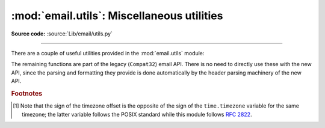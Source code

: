 :mod:`email.utils`: Miscellaneous utilities
-------------------------------------------

.. module:: email.utils
   :synopsis: Miscellaneous email package utilities.

**Source code:** :source:`Lib/email/utils.py`

--------------

There are a couple of useful utilities provided in the :mod:`email.utils`
module:

.. function:: localtime(dt=None)

    Return local time as an aware datetime object.  If called without
    arguments, return current time.  Otherwise *dt* argument should be a
    :class:`~datetime.datetime` instance, and it is converted to the local time
    zone according to the system time zone database.  If *dt* is naive (that
    is, ``dt.tzinfo`` is ``None``), it is assumed to be in local time.  In this
    case, a positive or zero value for *isdst* causes ``localtime`` to presume
    initially that summer time (for example, Daylight Saving Time) is or is not
    (respectively) in effect for the specified time.  A negative value for
    *isdst* causes the ``localtime`` to attempt to divine whether summer time
    is in effect for the specified time.

    .. versionadded:: 3.3


.. function:: make_msgid(idstring=None, domain=None)

   Returns a string suitable for an :rfc:`2822`\ -compliant
   :mailheader:`Message-ID` header.  Optional *idstring* if given, is a string
   used to strengthen the uniqueness of the message id.  Optional *domain* if
   given provides the portion of the msgid after the '@'.  The default is the
   local hostname.  It is not normally necessary to override this default, but
   may be useful certain cases, such as a constructing distributed system that
   uses a consistent domain name across multiple hosts.

   .. versionchanged:: 3.2
      Added the *domain* keyword.


The remaining functions are part of the legacy (``Compat32``) email API.  There
is no need to directly use these with the new API, since the parsing and
formatting they provide is done automatically by the header parsing machinery
of the new API.


.. function:: quote(str)

   Return a new string with backslashes in *str* replaced by two backslashes, and
   double quotes replaced by backslash-double quote.


.. function:: unquote(str)

   Return a new string which is an *unquoted* version of *str*. If *str* ends and
   begins with double quotes, they are stripped off.  Likewise if *str* ends and
   begins with angle brackets, they are stripped off.


.. function:: parseaddr(address, *, strict=True)

   Parse address -- which should be the value of some address-containing field such
   as :mailheader:`To` or :mailheader:`Cc` -- into its constituent *realname* and
   *email address* parts.  Returns a tuple of that information, unless the parse
   fails, in which case a 2-tuple of ``('', '')`` is returned.

   If *strict* is true, use a strict parser which rejects malformed inputs.

   .. versionchanged:: 3.10.15
      Add *strict* optional parameter and reject malformed inputs by default.


.. function:: formataddr(pair, charset='utf-8')

   The inverse of :meth:`parseaddr`, this takes a 2-tuple of the form ``(realname,
   email_address)`` and returns the string value suitable for a :mailheader:`To` or
   :mailheader:`Cc` header.  If the first element of *pair* is false, then the
   second element is returned unmodified.

   Optional *charset* is the character set that will be used in the :rfc:`2047`
   encoding of the ``realname`` if the ``realname`` contains non-ASCII
   characters.  Can be an instance of :class:`str` or a
   :class:`~email.charset.Charset`.  Defaults to ``utf-8``.

   .. versionchanged:: 3.3
      Added the *charset* option.


.. function:: getaddresses(fieldvalues, *, strict=True)

   This method returns a list of 2-tuples of the form returned by ``parseaddr()``.
   *fieldvalues* is a sequence of header field values as might be returned by
   :meth:`Message.get_all <email.message.Message.get_all>`.

   If *strict* is true, use a strict parser which rejects malformed inputs.

   Here's a simple example that gets all the recipients of a message::

      from email.utils import getaddresses

      tos = msg.get_all('to', [])
      ccs = msg.get_all('cc', [])
      resent_tos = msg.get_all('resent-to', [])
      resent_ccs = msg.get_all('resent-cc', [])
      all_recipients = getaddresses(tos + ccs + resent_tos + resent_ccs)

   .. versionchanged:: 3.10.15
      Add *strict* optional parameter and reject malformed inputs by default.


.. function:: parsedate(date)

   Attempts to parse a date according to the rules in :rfc:`2822`. however, some
   mailers don't follow that format as specified, so :func:`parsedate` tries to
   guess correctly in such cases.  *date* is a string containing an :rfc:`2822`
   date, such as  ``"Mon, 20 Nov 1995 19:12:08 -0500"``.  If it succeeds in parsing
   the date, :func:`parsedate` returns a 9-tuple that can be passed directly to
   :func:`time.mktime`; otherwise ``None`` will be returned.  Note that indexes 6,
   7, and 8 of the result tuple are not usable.


.. function:: parsedate_tz(date)

   Performs the same function as :func:`parsedate`, but returns either ``None`` or
   a 10-tuple; the first 9 elements make up a tuple that can be passed directly to
   :func:`time.mktime`, and the tenth is the offset of the date's timezone from UTC
   (which is the official term for Greenwich Mean Time) [#]_.  If the input string
   has no timezone, the last element of the tuple returned is ``0``, which represents
   UTC. Note that indexes 6, 7, and 8 of the result tuple are not usable.


.. function:: parsedate_to_datetime(date)

   The inverse of :func:`format_datetime`.  Performs the same function as
   :func:`parsedate`, but on success returns a :mod:`~datetime.datetime`;
   otherwise ``ValueError`` is raised if *date* contains an invalid value such
   as an hour greater than 23 or a timezone offset not between -24 and 24 hours.
   If the input date has a timezone of ``-0000``, the ``datetime`` will be a naive
   ``datetime``, and if the date is conforming to the RFCs it will represent a
   time in UTC but with no indication of the actual source timezone of the
   message the date comes from.  If the input date has any other valid timezone
   offset, the ``datetime`` will be an aware ``datetime`` with the
   corresponding a :class:`~datetime.timezone` :class:`~datetime.tzinfo`.

   .. versionadded:: 3.3


.. function:: mktime_tz(tuple)

   Turn a 10-tuple as returned by :func:`parsedate_tz` into a UTC
   timestamp (seconds since the Epoch).  If the timezone item in the
   tuple is ``None``, assume local time.


.. function:: formatdate(timeval=None, localtime=False, usegmt=False)

   Returns a date string as per :rfc:`2822`, e.g.::

      Fri, 09 Nov 2001 01:08:47 -0000

   Optional *timeval* if given is a floating point time value as accepted by
   :func:`time.gmtime` and :func:`time.localtime`, otherwise the current time is
   used.

   Optional *localtime* is a flag that when ``True``, interprets *timeval*, and
   returns a date relative to the local timezone instead of UTC, properly taking
   daylight savings time into account. The default is ``False`` meaning UTC is
   used.

   Optional *usegmt* is a flag that when ``True``, outputs a  date string with the
   timezone as an ascii string ``GMT``, rather than a numeric ``-0000``. This is
   needed for some protocols (such as HTTP). This only applies when *localtime* is
   ``False``.  The default is ``False``.


.. function:: format_datetime(dt, usegmt=False)

   Like ``formatdate``, but the input is a :mod:`datetime` instance.  If it is
   a naive datetime, it is assumed to be "UTC with no information about the
   source timezone", and the conventional ``-0000`` is used for the timezone.
   If it is an aware ``datetime``, then the numeric timezone offset is used.
   If it is an aware timezone with offset zero, then *usegmt* may be set to
   ``True``, in which case the string ``GMT`` is used instead of the numeric
   timezone offset.  This provides a way to generate standards conformant HTTP
   date headers.

   .. versionadded:: 3.3


.. function:: decode_rfc2231(s)

   Decode the string *s* according to :rfc:`2231`.


.. function:: encode_rfc2231(s, charset=None, language=None)

   Encode the string *s* according to :rfc:`2231`.  Optional *charset* and
   *language*, if given is the character set name and language name to use.  If
   neither is given, *s* is returned as-is.  If *charset* is given but *language*
   is not, the string is encoded using the empty string for *language*.


.. function:: collapse_rfc2231_value(value, errors='replace', fallback_charset='us-ascii')

   When a header parameter is encoded in :rfc:`2231` format,
   :meth:`Message.get_param <email.message.Message.get_param>` may return a
   3-tuple containing the character set,
   language, and value.  :func:`collapse_rfc2231_value` turns this into a unicode
   string.  Optional *errors* is passed to the *errors* argument of :class:`str`'s
   :func:`~str.encode` method; it defaults to ``'replace'``.  Optional
   *fallback_charset* specifies the character set to use if the one in the
   :rfc:`2231` header is not known by Python; it defaults to ``'us-ascii'``.

   For convenience, if the *value* passed to :func:`collapse_rfc2231_value` is not
   a tuple, it should be a string and it is returned unquoted.


.. function:: decode_params(params)

   Decode parameters list according to :rfc:`2231`.  *params* is a sequence of
   2-tuples containing elements of the form ``(content-type, string-value)``.


.. rubric:: Footnotes

.. [#] Note that the sign of the timezone offset is the opposite of the sign of the
   ``time.timezone`` variable for the same timezone; the latter variable follows
   the POSIX standard while this module follows :rfc:`2822`.
